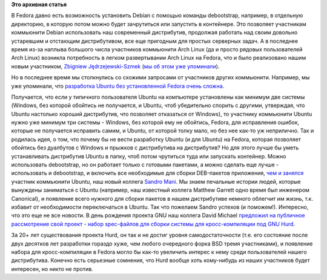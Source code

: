 .. title: Fedora для работы над другими дистрибутивами
.. slug: fedora-для-работы-над-другими-дистрибутивами
.. date: 2013-10-10 13:56:02
.. tags:
.. category:
.. link:
.. description:
.. type: text
.. author: Peter Lemenkov

**Это архивная статья**


В Fedora давно есть возможность установить Debian с помощью команды
debootstrap, например, в отдельную директорию, в которую потом можно
будет зачрутиться или запустить в контейнере. Это позволяет участникам
коммьюнити Debian использовать наш современный дистрибутив, продолжая
работать над своим довольно устаревшим и отстающим дистрибутивом, все
еще пригодным для простых серверных задач. А в последнее время из-за
наплыва большого числа участников коммьюнити Arch Linux (да и просто
рядовых пользователей Arch Linux) возникла потребность в легком
развертывании Arch Linux на Fedora, что и было реализовано нашим новым
участником, `Zbigniew
Jędrzejewski-Szmek <https://fedoraproject.org/wiki/User:Zbyszek>`__ (`мы
об этом уже
упоминали </content/Начата-работа-над-возможностью-установки-arch-linux-в-контейнер-в-fedora>`__).

Но в последнее время мы столкнулись со схожими запросами от участников
других коммьюнити. Например, мы уже упоминали, что `разработка Ubuntu
без установленной Fedora очень
сложна </content/Очередной-отчет-о-статистике-по-вкладу-компаний-и-сообществ-в-ядро-linux>`__.

Получается, что если у типичного пользователя Ubuntu на компьютере
установлены как минимум две системы (Windows, без которой обойтись не
получается, и Ubuntu, чтоб убедительно спорить с другими, утверждая, что
Ubuntu настолько хороший дистрибутив, что позволяет отказаться от
Windows), то участнику коммьюнити Ubuntu нужно уже минимум три системы -
Windows, без которой ему не обойтись, Fedora, для исправления ошибок,
которые не получается исправить самим, и Ubuntu, от которой толку мало,
но без нее как-то уж неприлично. Так и родилась идея, о том, что почему
бы не вести разработку Ubuntu (и для Ubuntu) на Fedora, которая
позволяет обойтись без дуалбутов с Windows и прыжков с дистрибутива на
дистрибутив? Но для этого лучше бы уметь устанавливать дистрибутив
Ubuntu в папку, чтоб потом чрутиться туда или запускать контейнер. Можно
использовать debootstrap, но он работает только с готовыми пакетами, а
можно сделать еще лучше - использовать и debootstrap, и включить все
необходимые для сборки DEB-пакетов приложения, `чем и
занялся <http://thread.gmane.org/gmane.linux.redhat.fedora.devel/186322>`__
участник коммьюнити Ubuntu, наш новый коллега `Sandro
Mani <https://launchpad.net/~sandromani>`__. Мы знаем печальные истории
людей, которые вынуждены заниматься с Ubuntu (например, наш известный
коллега Matthew Garrett одно время был инженером Canonical), и появление
всего нужного для сборки пакетов в нашем дистрибутиве немного облегчит
им жизнь, т.к. избавит от необходимости переключаться в Ubuntu. Так что
пожелаем Sandro успехов (и поможем!).
Интересно, что это еще не все новости. В день рождения проекта GNU наш
коллега David Michael `предложил на публичное рассмотрение свой проект -
набор spec-файлов для сборки системы для кросс-компиляции под GNU
Hurd <http://thread.gmane.org/gmane.linux.redhat.fedora.devel/186608>`__.

За 20+ лет существования проекта Hurd, он так и не достиг уровня
самодостаточности (т.е. его состояние после двух десятков лет разработки
гораздо хуже, чем любого очередного форка BSD тремя участниками), и
появление набора для кросс-компиляции в Fedora могло бы как-то увеличить
интерес к нему среди пользователей нашего дистрибутива. Конечно есть
серьезные сомнения, что Hurd вообще хоть кому-нибудь из наших участников
будет интересен, но никто не против.

